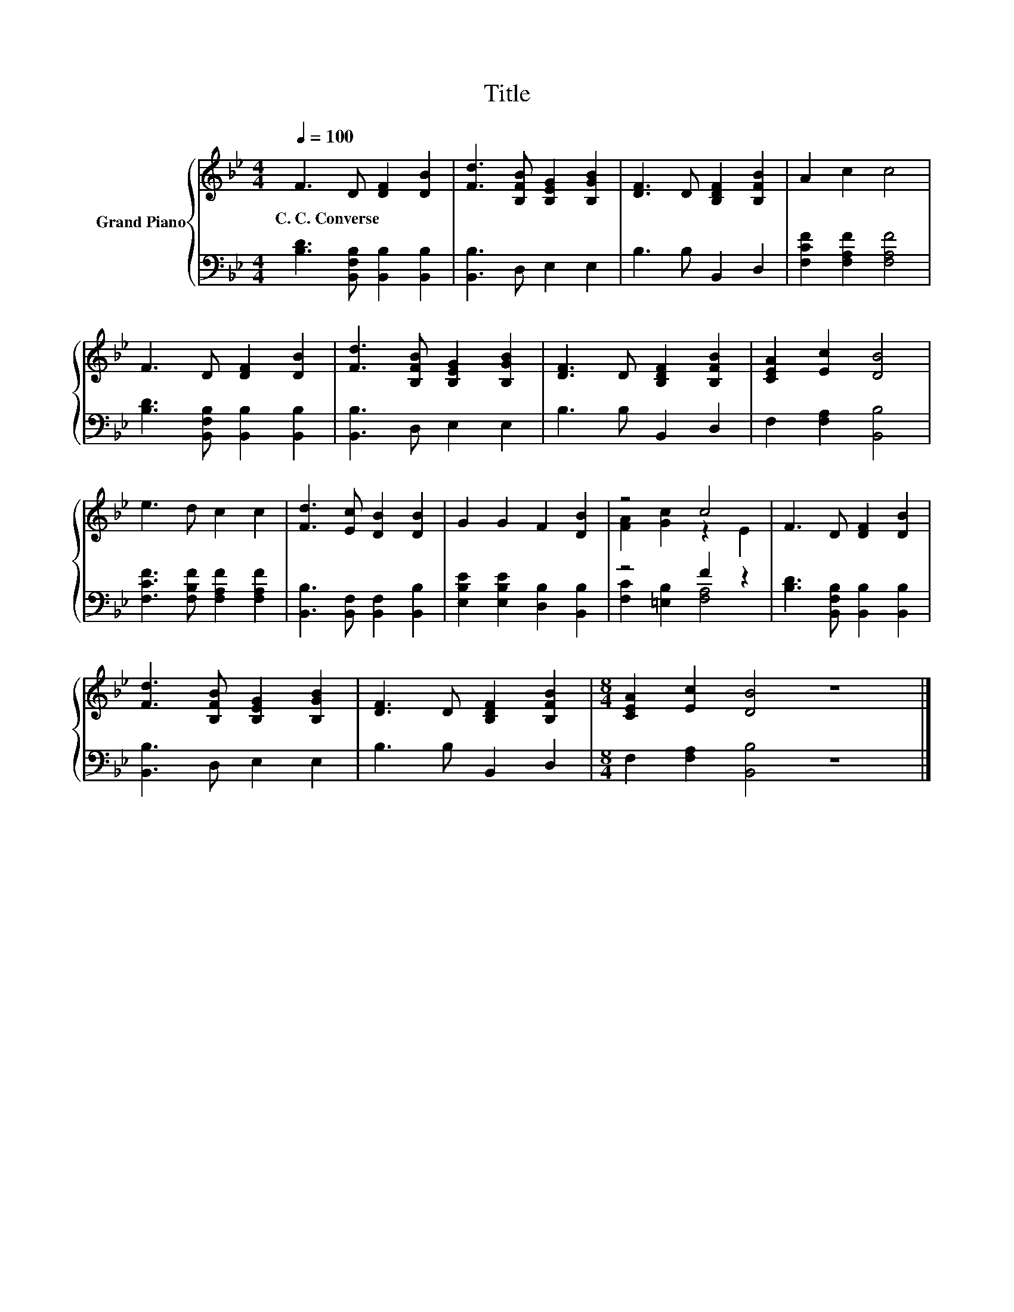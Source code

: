 X:1
T:Title
%%score { ( 1 3 ) | ( 2 4 ) }
L:1/8
Q:1/4=100
M:4/4
K:Bb
V:1 treble nm="Grand Piano"
V:3 treble 
V:2 bass 
V:4 bass 
V:1
 F3 D [DF]2 [DB]2 | [Fd]3 [B,FB] [B,EG]2 [B,GB]2 | [DF]3 D [B,DF]2 [B,FB]2 | A2 c2 c4 | %4
w: C.~C.~Converse * * *||||
 F3 D [DF]2 [DB]2 | [Fd]3 [B,FB] [B,EG]2 [B,GB]2 | [DF]3 D [B,DF]2 [B,FB]2 | [CEA]2 [Ec]2 [DB]4 | %8
w: ||||
 e3 d c2 c2 | [Fd]3 [Ec] [DB]2 [DB]2 | G2 G2 F2 [DB]2 | z4 c4 | F3 D [DF]2 [DB]2 | %13
w: |||||
 [Fd]3 [B,FB] [B,EG]2 [B,GB]2 | [DF]3 D [B,DF]2 [B,FB]2 |[M:8/4] [CEA]2 [Ec]2 [DB]4 z8 |] %16
w: |||
V:2
 [B,D]3 [B,,F,B,] [B,,B,]2 [B,,B,]2 | [B,,B,]3 D, E,2 E,2 | B,3 B, B,,2 D,2 | %3
 [F,CF]2 [F,A,F]2 [F,A,F]4 | [B,D]3 [B,,F,B,] [B,,B,]2 [B,,B,]2 | [B,,B,]3 D, E,2 E,2 | %6
 B,3 B, B,,2 D,2 | F,2 [F,A,]2 [B,,B,]4 | [F,CF]3 [F,B,F] [F,A,F]2 [F,A,F]2 | %9
 [B,,B,]3 [B,,F,] [B,,F,]2 [B,,B,]2 | [E,B,E]2 [E,B,E]2 [D,B,]2 [B,,B,]2 | z4 F2 z2 | %12
 [B,D]3 [B,,F,B,] [B,,B,]2 [B,,B,]2 | [B,,B,]3 D, E,2 E,2 | B,3 B, B,,2 D,2 | %15
[M:8/4] F,2 [F,A,]2 [B,,B,]4 z8 |] %16
V:3
 x8 | x8 | x8 | x8 | x8 | x8 | x8 | x8 | x8 | x8 | x8 | [FA]2 [Gc]2 z2 E2 | x8 | x8 | x8 | %15
[M:8/4] x16 |] %16
V:4
 x8 | x8 | x8 | x8 | x8 | x8 | x8 | x8 | x8 | x8 | x8 | [F,C]2 [=E,B,]2 [F,A,]4 | x8 | x8 | x8 | %15
[M:8/4] x16 |] %16

